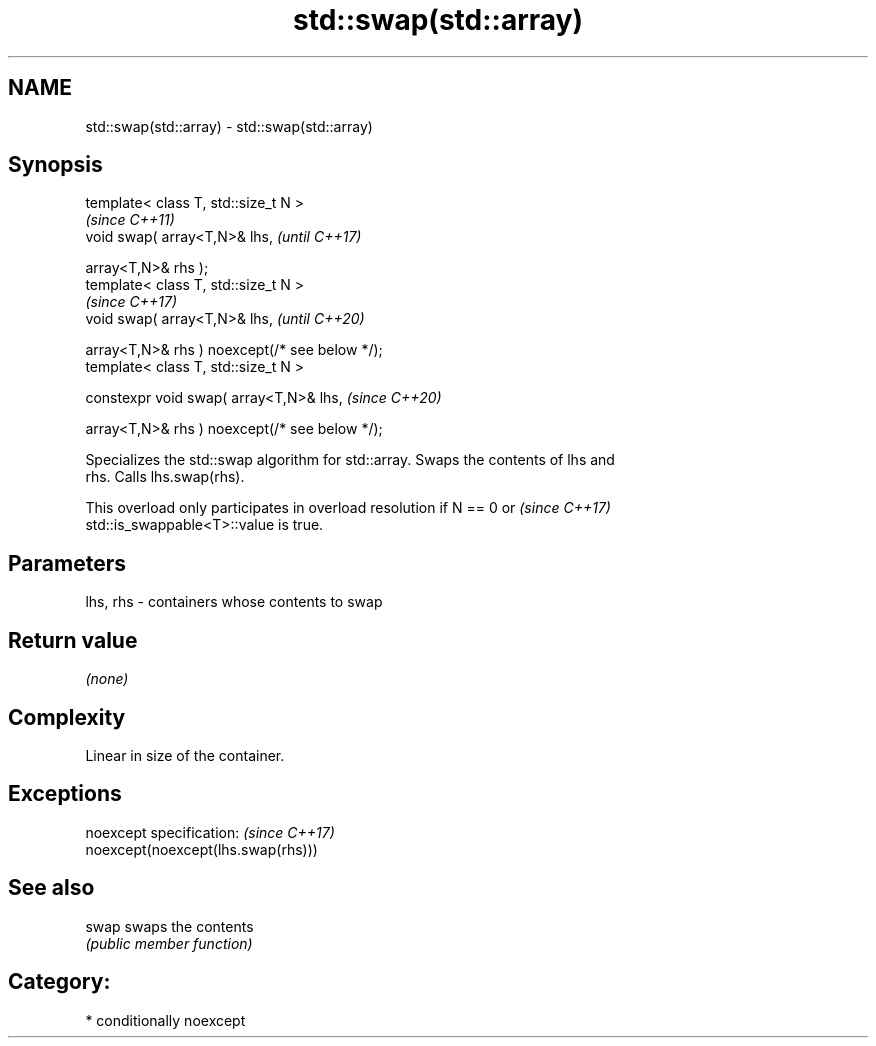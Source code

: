 .TH std::swap(std::array) 3 "2020.11.17" "http://cppreference.com" "C++ Standard Libary"
.SH NAME
std::swap(std::array) \- std::swap(std::array)

.SH Synopsis
   template< class T, std::size_t N >
                                                                      \fI(since C++11)\fP
   void swap( array<T,N>& lhs,                                        \fI(until C++17)\fP

              array<T,N>& rhs );
   template< class T, std::size_t N >
                                                                      \fI(since C++17)\fP
   void swap( array<T,N>& lhs,                                        \fI(until C++20)\fP

              array<T,N>& rhs ) noexcept(/* see below */);
   template< class T, std::size_t N >

   constexpr void swap( array<T,N>& lhs,                              \fI(since C++20)\fP

                        array<T,N>& rhs ) noexcept(/* see below */);

   Specializes the std::swap algorithm for std::array. Swaps the contents of lhs and
   rhs. Calls lhs.swap(rhs).

   This overload only participates in overload resolution if N == 0 or    \fI(since C++17)\fP
   std::is_swappable<T>::value is true.

.SH Parameters

   lhs, rhs - containers whose contents to swap

.SH Return value

   \fI(none)\fP

.SH Complexity

   Linear in size of the container.

.SH Exceptions

   noexcept specification:           \fI(since C++17)\fP
   noexcept(noexcept(lhs.swap(rhs)))

.SH See also

   swap swaps the contents
        \fI(public member function)\fP 

.SH Category:

     * conditionally noexcept
